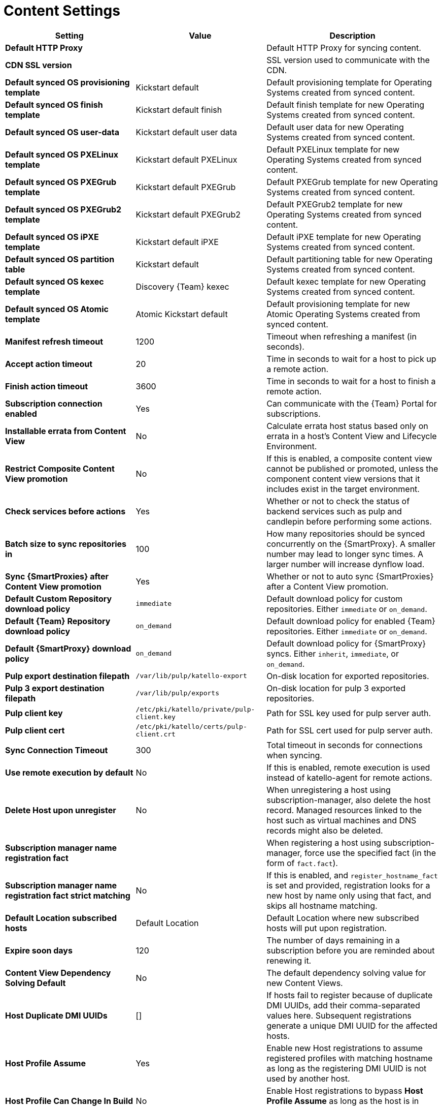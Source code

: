 [id="content_settings_{context}"]
= Content Settings

[cols="30%,30%,40%",options="header"]
|====
| Setting | Value | Description
| *Default HTTP Proxy* | | Default HTTP Proxy for syncing content.
| *CDN SSL version* | | SSL version used to communicate with the CDN.
| *Default synced OS provisioning template* | Kickstart default | Default provisioning template for Operating Systems created from synced content.
| *Default synced OS finish template* | Kickstart default finish | Default finish template for new Operating Systems created from synced content.
| *Default synced OS user-data* | Kickstart default user data |Default user data for new Operating Systems created from synced content.
| *Default synced OS PXELinux template* | Kickstart default PXELinux | Default PXELinux template for new Operating Systems created from synced content.
| *Default synced OS PXEGrub template* | Kickstart default PXEGrub | Default PXEGrub template for new Operating Systems created from synced content.
| *Default synced OS PXEGrub2 template* | Kickstart default PXEGrub2 | Default PXEGrub2 template for new Operating Systems created from synced content.
| *Default synced OS iPXE template* | Kickstart default iPXE | Default iPXE template for new Operating Systems created from synced content.
| *Default synced OS partition table* | Kickstart default | Default partitioning table for new Operating Systems created from synced content.
| *Default synced OS kexec template* | Discovery {Team} kexec | Default kexec template for new Operating Systems created from synced content.
| *Default synced OS Atomic template* | Atomic Kickstart default | Default provisioning template for new Atomic Operating Systems created from synced content.
| *Manifest refresh timeout* | 1200 | Timeout when refreshing a manifest (in seconds).
| *Accept action timeout* | 20 |Time in seconds to wait for a host to pick up a remote action.
| *Finish action timeout* | 3600 | Time in seconds to wait for a host to finish a remote action.
| *Subscription connection enabled* | Yes | Can communicate with the {Team} Portal for subscriptions.
| *Installable errata from Content View* | No | Calculate errata host status based only on errata in a host's Content View and Lifecycle Environment.
| *Restrict Composite Content View promotion* | No | If this is enabled, a composite content view cannot be published or promoted, unless the component content view versions that it includes exist in the target environment.
| *Check services before actions* | Yes | Whether or not to check the status of backend services such as pulp and candlepin before performing some actions.
| *Batch size to sync repositories in* | 100 | How many repositories should be synced concurrently on the {SmartProxy}.
A smaller number may lead to longer sync times.
A larger number will increase dynflow load.
| *Sync {SmartProxies} after Content View promotion* | Yes | Whether or not to auto sync {SmartProxies} after a Content View promotion.
| *Default Custom Repository download policy* | `immediate` | Default download policy for custom repositories.
Either `immediate` or `on_demand`.
| *Default {Team} Repository download policy* | `on_demand` | Default download policy for enabled {Team} repositories.
Either `immediate` or `on_demand`.
| *Default {SmartProxy} download policy* | `on_demand` | Default download policy for {SmartProxy} syncs.
Either `inherit`, `immediate`, or `on_demand`.
| *Pulp export destination filepath* | `/var/lib/pulp/katello-export` | On-disk location for exported repositories.
| *Pulp 3 export destination filepath* | `/var/lib/pulp/exports` |On-disk location for pulp 3 exported repositories.
| *Pulp client key* | `/etc/pki/katello/private/pulp-client.key` |Path for SSL key used for pulp server auth.
| *Pulp client cert* | `/etc/pki/katello/certs/pulp-client.crt` | Path for SSL cert used for pulp server auth.
| *Sync Connection Timeout* | 300 | Total timeout in seconds for connections when syncing.
| *Use remote execution by default* | No | If this is enabled, remote execution is used instead of katello-agent for remote actions.
| *Delete Host upon unregister* | No | When unregistering a host using subscription-manager, also delete the host record.
Managed resources linked to the host such as virtual machines and DNS records might also be deleted.
| *Subscription manager name registration fact* | | When registering a host using subscription-manager, force use the specified fact (in the form of `fact.fact`).
| *Subscription manager name registration fact strict matching* | No | If this is enabled, and `register_hostname_fact` is set and provided, registration looks for a new host by name only using that fact, and skips all hostname matching.
| *Default Location subscribed hosts* | Default Location | Default Location where new subscribed hosts will put upon registration.
| *Expire soon days* | 120 | The number of days remaining in a subscription before you are reminded about renewing it.
| *Content View Dependency Solving Default* | No | The default dependency solving value for new Content Views.
| *Host Duplicate DMI UUIDs* | [] | If hosts fail to register because of duplicate DMI UUIDs, add their comma-separated values here.
Subsequent registrations generate a unique DMI UUID for the affected hosts.
| *Host Profile Assume* | Yes | Enable new Host registrations to assume registered profiles with matching hostname as long as the registering DMI UUID is not used by another host.
| *Host Profile Can Change In Build* | No | Enable Host registrations to bypass *Host Profile Assume* as long as the host is in build mode.
| *Host Can Re-Register Only In Build* | No | Enable hosts to re-register themselves only when they are in build mode.
| *Host Tasks Workers Pool Size* | 5 | Number of workers in the pool to handle the execution of host-related tasks.
When set to 0, the default queue will be used instead.
Restart of the dynflowd/foreman-tasks service is required.
| *Applicability Batch Size* | 50 | Number of host applicability calculations to process per task.
| *Autosearch* | Yes | For pages that support it, automatically perform search while typing in search input.
| *Autosearch delay* | 500 | If Autosearch is enabled, delay in milliseconds before executing searches while typing.
| *Pulp bulk load size* | 2000 | The number of items fetched from a single paged Pulp API call.
| *Upload profiles without Dynflow* | Yes | Enable Katello to update host installed packages, enabled repos, and module inventory directly instead of wrapped in Dynflow tasks (try turning off if Puma processes are using too much memory).
| *Orphaned Content Protection Time* | 1440 | Time in minutes to consider orphan content as orphaned.
| *Prefer registered through Capsule for remote execution* | No | Prefer using a proxy to which a host is registered when using remote execution.
|====
